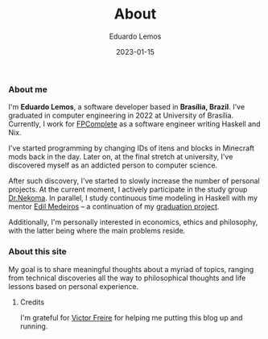 #+HUGO_BASE_DIR: ../
#+HUGO_SECTION: .
#+HUGO_WEIGHT: 2

#+TITLE: About
#+DATE: 2023-01-15
#+AUTHOR: Eduardo Lemos

*** About me

I'm *Eduardo Lemos*, a software developer based in *Brasília,
Brazil*. I've graduated in computer engineering in 2022 at University of Brasília.
Currently, I work for [[https://www.fpcomplete.com][FPComplete]] as a software engineer writing Haskell and Nix.

I've started programming by changing IDs of itens and blocks in Minecraft mods
back in the day. Later on, at the final stretch at university, I've discovered myself
as an addicted person to computer science.

After such discovery, I've started to slowly increase the number of personal projects.
At the current moment, I actively participate in the study group [[https://www.youtube.com/channel/UCMyzdYsPiBU3xoqaOeahr6Q][Dr.Nekoma]]. In parallel,
I study continuous time modeling in Haskell with my mentor [[https://www.linkedin.com/in/joseedil/?originalSubdomain=br][Edil Medeiros]] -- a continuation of
my [[https://bdm.unb.br/handle/10483/32536][graduation project]].

Additionally, I'm personally interested in economics, ethics and philosophy, with the latter being where
the main problems reside.

*** About this site

My goal is to share meaningful thoughts about a myriad of topics, ranging from technical discoveries all the way to
philosophical thoughts and life lessons based on personal experience.

**** Credits

  I'm grateful for [[https://github.com/ratsclub][Victor Freire]] for helping me putting this blog up and running.
